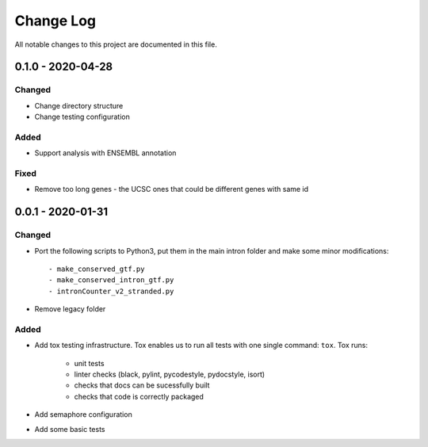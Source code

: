##########
Change Log
##########

All notable changes to this project are documented in this file.


==================
0.1.0 - 2020-04-28
==================

Changed
-------
- Change directory structure
- Change testing configuration

Added
-----
- Support analysis with ENSEMBL annotation

Fixed
-----
- Remove too long genes - the UCSC ones that could be different genes
  with same id


==================
0.0.1 - 2020-01-31
==================

Changed
-------
- Port the following scripts to Python3, put them in the main intron folder
  and make some minor modifications::

  - make_conserved_gtf.py
  - make_conserved_intron_gtf.py
  - intronCounter_v2_stranded.py
- Remove legacy folder

Added
-----
- Add tox testing infrastructure. Tox enables us to run all tests with one
  single command: ``tox``. Tox runs:

    - unit tests
    - linter checks (black, pylint, pycodestyle, pydocstyle, isort)
    - checks that docs can be sucessfully built
    - checks that code is correctly packaged
- Add semaphore configuration
- Add some basic tests
